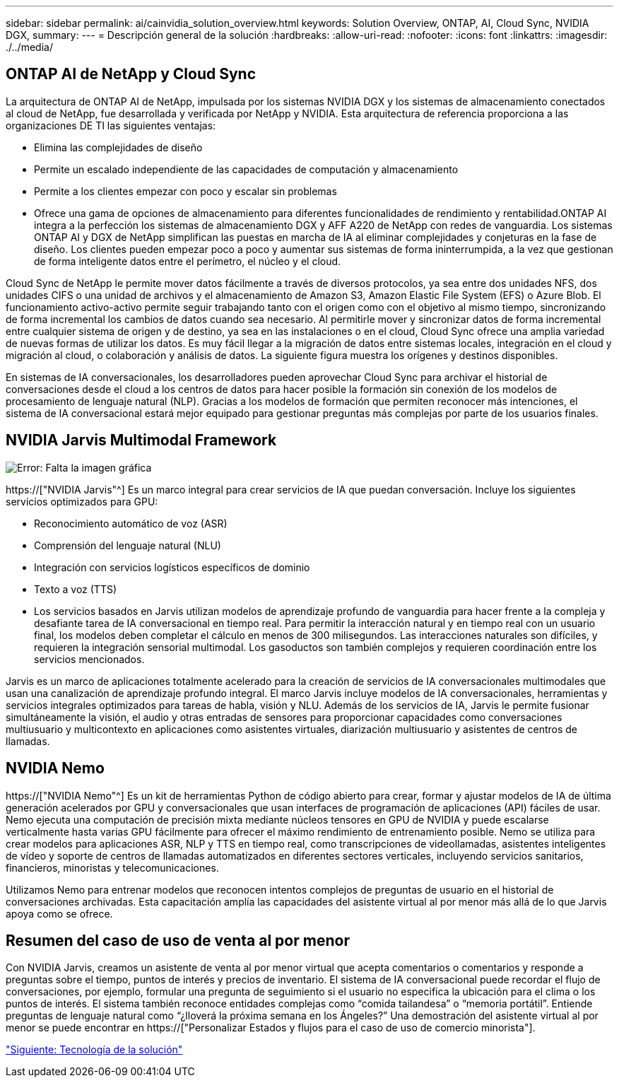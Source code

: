 ---
sidebar: sidebar 
permalink: ai/cainvidia_solution_overview.html 
keywords: Solution Overview, ONTAP, AI, Cloud Sync, NVIDIA DGX, 
summary:  
---
= Descripción general de la solución
:hardbreaks:
:allow-uri-read: 
:nofooter: 
:icons: font
:linkattrs: 
:imagesdir: ./../media/




== ONTAP AI de NetApp y Cloud Sync

La arquitectura de ONTAP AI de NetApp, impulsada por los sistemas NVIDIA DGX y los sistemas de almacenamiento conectados al cloud de NetApp, fue desarrollada y verificada por NetApp y NVIDIA. Esta arquitectura de referencia proporciona a las organizaciones DE TI las siguientes ventajas:

* Elimina las complejidades de diseño
* Permite un escalado independiente de las capacidades de computación y almacenamiento
* Permite a los clientes empezar con poco y escalar sin problemas
* Ofrece una gama de opciones de almacenamiento para diferentes funcionalidades de rendimiento y rentabilidad.ONTAP AI integra a la perfección los sistemas de almacenamiento DGX y AFF A220 de NetApp con redes de vanguardia. Los sistemas ONTAP AI y DGX de NetApp simplifican las puestas en marcha de IA al eliminar complejidades y conjeturas en la fase de diseño. Los clientes pueden empezar poco a poco y aumentar sus sistemas de forma ininterrumpida, a la vez que gestionan de forma inteligente datos entre el perímetro, el núcleo y el cloud.


Cloud Sync de NetApp le permite mover datos fácilmente a través de diversos protocolos, ya sea entre dos unidades NFS, dos unidades CIFS o una unidad de archivos y el almacenamiento de Amazon S3, Amazon Elastic File System (EFS) o Azure Blob. El funcionamiento activo-activo permite seguir trabajando tanto con el origen como con el objetivo al mismo tiempo, sincronizando de forma incremental los cambios de datos cuando sea necesario. Al permitirle mover y sincronizar datos de forma incremental entre cualquier sistema de origen y de destino, ya sea en las instalaciones o en el cloud, Cloud Sync ofrece una amplia variedad de nuevas formas de utilizar los datos. Es muy fácil llegar a la migración de datos entre sistemas locales, integración en el cloud y migración al cloud, o colaboración y análisis de datos. La siguiente figura muestra los orígenes y destinos disponibles.

En sistemas de IA conversacionales, los desarrolladores pueden aprovechar Cloud Sync para archivar el historial de conversaciones desde el cloud a los centros de datos para hacer posible la formación sin conexión de los modelos de procesamiento de lenguaje natural (NLP). Gracias a los modelos de formación que permiten reconocer más intenciones, el sistema de IA conversacional estará mejor equipado para gestionar preguntas más complejas por parte de los usuarios finales.



== NVIDIA Jarvis Multimodal Framework

image:cainvidia_image2.png["Error: Falta la imagen gráfica"]

https://["NVIDIA Jarvis"^] Es un marco integral para crear servicios de IA que puedan conversación. Incluye los siguientes servicios optimizados para GPU:

* Reconocimiento automático de voz (ASR)
* Comprensión del lenguaje natural (NLU)
* Integración con servicios logísticos específicos de dominio
* Texto a voz (TTS)
* Los servicios basados en Jarvis utilizan modelos de aprendizaje profundo de vanguardia para hacer frente a la compleja y desafiante tarea de IA conversacional en tiempo real. Para permitir la interacción natural y en tiempo real con un usuario final, los modelos deben completar el cálculo en menos de 300 milisegundos. Las interacciones naturales son difíciles, y requieren la integración sensorial multimodal. Los gasoductos son también complejos y requieren coordinación entre los servicios mencionados.


Jarvis es un marco de aplicaciones totalmente acelerado para la creación de servicios de IA conversacionales multimodales que usan una canalización de aprendizaje profundo integral. El marco Jarvis incluye modelos de IA conversacionales, herramientas y servicios integrales optimizados para tareas de habla, visión y NLU. Además de los servicios de IA, Jarvis le permite fusionar simultáneamente la visión, el audio y otras entradas de sensores para proporcionar capacidades como conversaciones multiusuario y multicontexto en aplicaciones como asistentes virtuales, diarización multiusuario y asistentes de centros de llamadas.



== NVIDIA Nemo

https://["NVIDIA Nemo"^] Es un kit de herramientas Python de código abierto para crear, formar y ajustar modelos de IA de última generación acelerados por GPU y conversacionales que usan interfaces de programación de aplicaciones (API) fáciles de usar. Nemo ejecuta una computación de precisión mixta mediante núcleos tensores en GPU de NVIDIA y puede escalarse verticalmente hasta varias GPU fácilmente para ofrecer el máximo rendimiento de entrenamiento posible. Nemo se utiliza para crear modelos para aplicaciones ASR, NLP y TTS en tiempo real, como transcripciones de videollamadas, asistentes inteligentes de vídeo y soporte de centros de llamadas automatizados en diferentes sectores verticales, incluyendo servicios sanitarios, financieros, minoristas y telecomunicaciones.

Utilizamos Nemo para entrenar modelos que reconocen intentos complejos de preguntas de usuario en el historial de conversaciones archivadas. Esta capacitación amplía las capacidades del asistente virtual al por menor más allá de lo que Jarvis apoya como se ofrece.



== Resumen del caso de uso de venta al por menor

Con NVIDIA Jarvis, creamos un asistente de venta al por menor virtual que acepta comentarios o comentarios y responde a preguntas sobre el tiempo, puntos de interés y precios de inventario. El sistema de IA conversacional puede recordar el flujo de conversaciones, por ejemplo, formular una pregunta de seguimiento si el usuario no especifica la ubicación para el clima o los puntos de interés. El sistema también reconoce entidades complejas como “comida tailandesa” o “memoria portátil”. Entiende preguntas de lenguaje natural como “¿lloverá la próxima semana en los Ángeles?” Una demostración del asistente virtual al por menor se puede encontrar en https://["Personalizar Estados y flujos para el caso de uso de comercio minorista"].

link:cainvidia_solution_technology.html["Siguiente: Tecnología de la solución"]
